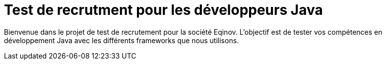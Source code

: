 # Test de recrutment pour les développeurs Java

Bienvenue dans le projet de test de recrutement pour la société Eqinov. L'objectif est de tester vos compétences en développement Java avec les différents frameworks que nous utilisons.
